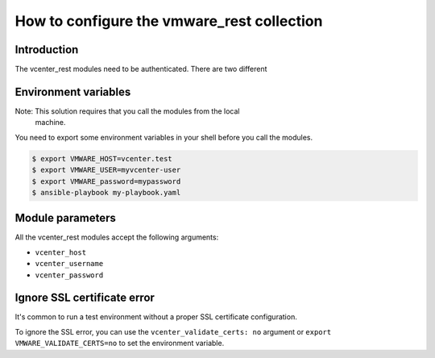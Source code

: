 .. _vmware-rest-authentication:


How to configure the vmware_rest collection
*******************************************


Introduction
============

The vcenter_rest modules need to be authenticated. There are two
different


Environment variables
=====================

Note: This solution requires that you call the modules from the local
   machine.

You need to export some environment variables in your shell before you
call the modules.

.. code:: shell

   $ export VMWARE_HOST=vcenter.test
   $ export VMWARE_USER=myvcenter-user
   $ export VMWARE_password=mypassword
   $ ansible-playbook my-playbook.yaml


Module parameters
=================

All the vcenter_rest modules accept the following arguments:

*  ``vcenter_host``

*  ``vcenter_username``

*  ``vcenter_password``


Ignore SSL certificate error
============================

It's common to run a test environment without a proper SSL certificate
configuration.

To ignore the SSL error, you can use the ``vcenter_validate_certs:
no`` argument or ``export VMWARE_VALIDATE_CERTS=no`` to set the
environment variable.
